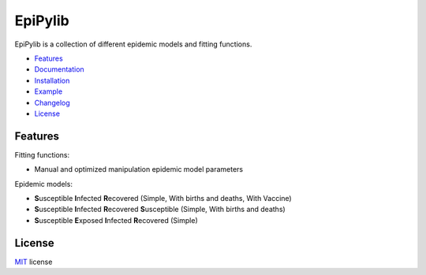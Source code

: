 ========
EpiPylib
========

EpiPylib is a collection of different epidemic models and fitting functions.

* Features_
* Documentation_
* Installation_
* Example_
* Changelog_
* License_

.. _Features: https://github.com/ckaus/epipylib#features
.. _Documentation: http://pythonhosted.org/epipylib
.. _Installation: https://github.com/ckaus/epipylib/blob/master/INSTALL.rst
.. _Example: https://github.com/ckaus/epipylib/blob/master/EXAMPLE.rst
.. _Changelog: https://github.com/ckaus/epipylib/blob/master/CHANGELOG
.. _License: https://github.com/ckaus/epipylib#license

Features
--------

Fitting functions:

- Manual and optimized manipulation epidemic model parameters

Epidemic models:

- **S**\usceptible **I**\nfected **R**\ecovered (Simple, With births and deaths, With Vaccine)
- **S**\usceptible **I**\nfected **R**\ecovered **S**\usceptible (Simple, With births and deaths)
- **S**\usceptible **E**\xposed **I**\nfected **R**\ecovered (Simple)

License
-------

MIT_ license

.. _MIT: https://github.com/ckaus/epipylib/blob/master/LICENSE

